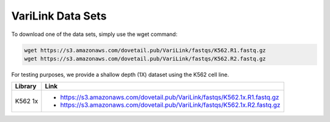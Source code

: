 .. _DATASETS:

VariLink Data Sets
==================


To download one of the data sets, simply use the wget command:

.. code-block:: console

   wget https://s3.amazonaws.com/dovetail.pub/VariLink/fastqs/K562.R1.fastq.gz
   wget https://s3.amazonaws.com/dovetail.pub/VariLink/fastqs/K562.R2.fastq.gz
 
For testing purposes, we provide a shallow depth (1X) dataset using the K562 cell line.

+-----------------------+-----------------------------------------------------------------------------------+
| Library               | Link                                                                              |
+=======================+===================================================================================+
| K562 1x               | - https://s3.amazonaws.com/dovetail.pub/VariLink/fastqs/K562.1x.R1.fastq.gz       |
|                       | - https://s3.amazonaws.com/dovetail.pub/VariLink/fastqs/K562.1x.R2.fastq.gz       |
+-----------------------+-----------------------------------------------------------------------------------+
